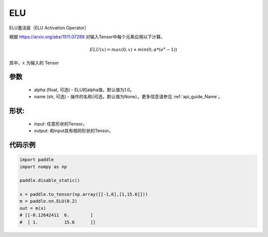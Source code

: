 .. _cn_api_nn_ELU:

ELU
-------------------------------
.. py:class:: paddle.nn.ELU(x, alpha=1.0, name=None)

ELU激活层（ELU Activation Operator）

根据 https://arxiv.org/abs/1511.07289 对输入Tensor中每个元素应用以下计算。

.. math::

    ELU(x) = max(0, x) + min(0, \alpha * (e^{x} − 1))

其中，:math:`x` 为输入的 Tensor

参数
::::::::::
    - alpha (float, 可选) - ELU的alpha值，默认值为1.0。
    - name (str, 可选) - 操作的名称(可选，默认值为None）。更多信息请参见 :ref:`api_guide_Name`。

形状:
::::::::::
    - input: 任意形状的Tensor。
    - output: 和input具有相同形状的Tensor。

代码示例
:::::::::

.. code-block:: python

    import paddle
    import numpy as np
  
    paddle.disable_static()

    x = paddle.to_tensor(np.array([[-1,6],[1,15.6]]))
    m = paddle.nn.ELU(0.2)
    out = m(x)
    # [[-0.12642411  6.        ]
    #  [ 1.          15.6      ]]
